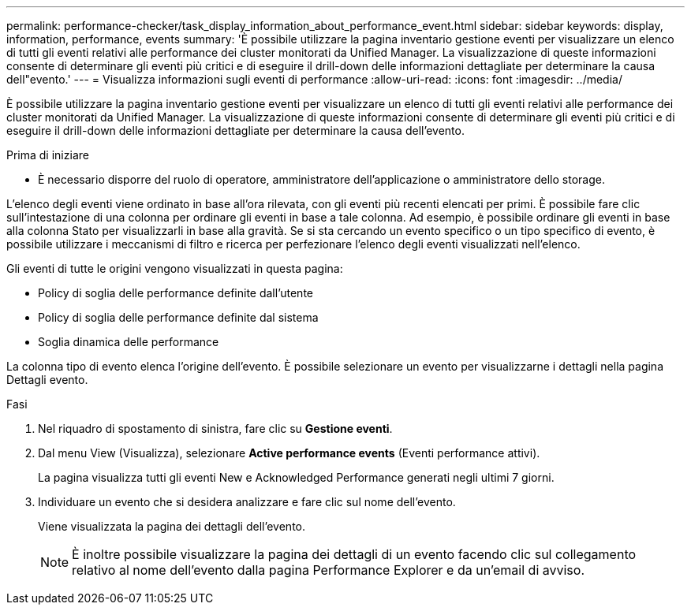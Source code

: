 ---
permalink: performance-checker/task_display_information_about_performance_event.html 
sidebar: sidebar 
keywords: display, information, performance, events 
summary: 'È possibile utilizzare la pagina inventario gestione eventi per visualizzare un elenco di tutti gli eventi relativi alle performance dei cluster monitorati da Unified Manager. La visualizzazione di queste informazioni consente di determinare gli eventi più critici e di eseguire il drill-down delle informazioni dettagliate per determinare la causa dell"evento.' 
---
= Visualizza informazioni sugli eventi di performance
:allow-uri-read: 
:icons: font
:imagesdir: ../media/


[role="lead"]
È possibile utilizzare la pagina inventario gestione eventi per visualizzare un elenco di tutti gli eventi relativi alle performance dei cluster monitorati da Unified Manager. La visualizzazione di queste informazioni consente di determinare gli eventi più critici e di eseguire il drill-down delle informazioni dettagliate per determinare la causa dell'evento.

.Prima di iniziare
* È necessario disporre del ruolo di operatore, amministratore dell'applicazione o amministratore dello storage.


L'elenco degli eventi viene ordinato in base all'ora rilevata, con gli eventi più recenti elencati per primi. È possibile fare clic sull'intestazione di una colonna per ordinare gli eventi in base a tale colonna. Ad esempio, è possibile ordinare gli eventi in base alla colonna Stato per visualizzarli in base alla gravità. Se si sta cercando un evento specifico o un tipo specifico di evento, è possibile utilizzare i meccanismi di filtro e ricerca per perfezionare l'elenco degli eventi visualizzati nell'elenco.

Gli eventi di tutte le origini vengono visualizzati in questa pagina:

* Policy di soglia delle performance definite dall'utente
* Policy di soglia delle performance definite dal sistema
* Soglia dinamica delle performance


La colonna tipo di evento elenca l'origine dell'evento. È possibile selezionare un evento per visualizzarne i dettagli nella pagina Dettagli evento.

.Fasi
. Nel riquadro di spostamento di sinistra, fare clic su *Gestione eventi*.
. Dal menu View (Visualizza), selezionare *Active performance events* (Eventi performance attivi).
+
La pagina visualizza tutti gli eventi New e Acknowledged Performance generati negli ultimi 7 giorni.

. Individuare un evento che si desidera analizzare e fare clic sul nome dell'evento.
+
Viene visualizzata la pagina dei dettagli dell'evento.

+
[NOTE]
====
È inoltre possibile visualizzare la pagina dei dettagli di un evento facendo clic sul collegamento relativo al nome dell'evento dalla pagina Performance Explorer e da un'email di avviso.

====

